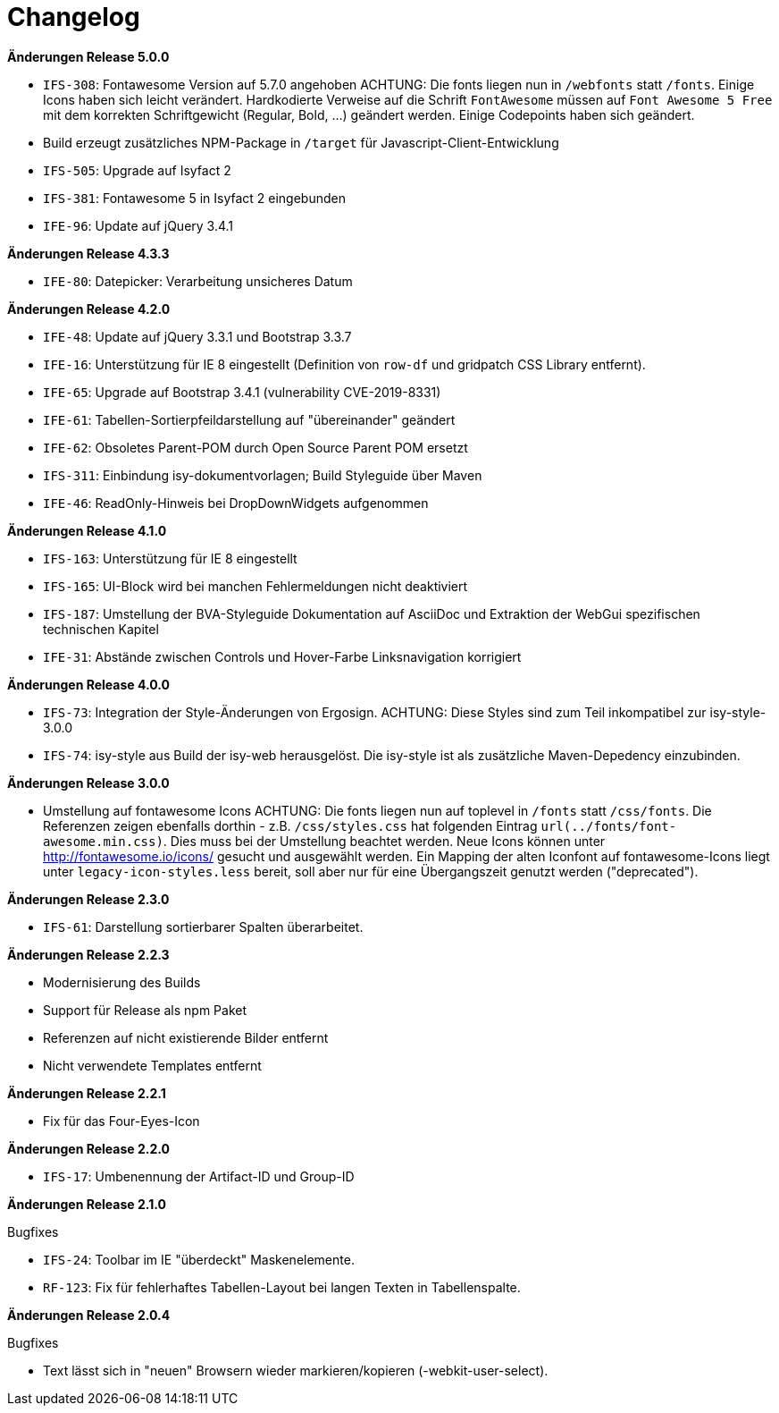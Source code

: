 = Changelog

*Änderungen Release 5.0.0*

// tag::release-5.0.0[]
- `IFS-308`: Fontawesome Version auf 5.7.0 angehoben
ACHTUNG: Die fonts liegen nun in `/webfonts` statt `/fonts`. Einige Icons haben sich leicht verändert. Hardkodierte Verweise auf die Schrift `FontAwesome` müssen auf
`Font Awesome 5 Free` mit dem korrekten Schriftgewicht (Regular, Bold, ...)  geändert werden. Einige Codepoints haben sich geändert.
- Build erzeugt zusätzliches NPM-Package in `/target` für Javascript-Client-Entwicklung
- `IFS-505`: Upgrade auf Isyfact 2
- `IFS-381`: Fontawesome 5 in Isyfact 2 eingebunden
- `IFE-96`: Update auf jQuery 3.4.1
// end::release-5.0.0[]

*Änderungen Release 4.3.3*

// tag::release-4.3.0[]
- `IFE-80`: Datepicker: Verarbeitung unsicheres Datum
// end::release-4.3.0[]

*Änderungen Release 4.2.0*

// tag::release-4.2.0[]
- `IFE-48`: Update auf jQuery 3.3.1 und Bootstrap 3.3.7
- `IFE-16`: Unterstützung für IE 8 eingestellt (Definition von `row-df` und gridpatch CSS Library entfernt).
- `IFE-65`: Upgrade auf Bootstrap 3.4.1 (vulnerability CVE-2019-8331)
- `IFE-61`: Tabellen-Sortierpfeildarstellung auf "übereinander" geändert
- `IFE-62`: Obsoletes Parent-POM durch Open Source Parent POM ersetzt
- `IFS-311`: Einbindung isy-dokumentvorlagen; Build Styleguide über Maven
- `IFE-46`: ReadOnly-Hinweis bei DropDownWidgets aufgenommen
// end::release-4.2.0[]

*Änderungen Release 4.1.0*

// tag::release-4.1.0[]
- `IFS-163`: Unterstützung für IE 8 eingestellt
- `IFS-165`: UI-Block wird bei manchen Fehlermeldungen nicht deaktiviert
- `IFS-187`: Umstellung der BVA-Styleguide Dokumentation auf AsciiDoc und Extraktion der WebGui spezifischen technischen Kapitel
- `IFE-31`: Abstände zwischen Controls und Hover-Farbe Linksnavigation korrigiert
// end::release-4.1.0[]

*Änderungen Release 4.0.0*

// tag::release-4.0.0[]
- `IFS-73`: Integration der Style-Änderungen von Ergosign. ACHTUNG: Diese Styles sind zum Teil inkompatibel zur isy-style-3.0.0
- `IFS-74`: isy-style aus Build der isy-web herausgelöst. Die isy-style ist als zusätzliche Maven-Depedency einzubinden.
// end::release-4.0.0[]

*Änderungen Release 3.0.0*

// tag::release-3.0.0[]
- Umstellung auf fontawesome Icons
ACHTUNG: Die fonts liegen nun auf toplevel in `/fonts` statt `/css/fonts`.
Die Referenzen zeigen ebenfalls dorthin - z.B. `/css/styles.css` hat folgenden Eintrag `url(../fonts/font-awesome.min.css)`.
Dies muss bei der Umstellung beachtet werden.
Neue Icons können unter http://fontawesome.io/icons/ gesucht und ausgewählt werden.
Ein Mapping der alten Iconfont auf fontawesome-Icons liegt unter `legacy-icon-styles.less` bereit, soll aber nur für eine Übergangszeit genutzt werden ("deprecated").
// end::release-3.0.0[]

*Änderungen Release 2.3.0*

// tag::release-2.3.0[]
- `IFS-61`: Darstellung sortierbarer Spalten überarbeitet.
// end::release-2.3.0[]

*Änderungen Release 2.2.3*

// tag::release-2.2.3[]
- Modernisierung des Builds
- Support für Release als npm Paket
- Referenzen auf nicht existierende Bilder entfernt
- Nicht verwendete Templates entfernt
// end::release-2.2.3[]

// *Änderungen Release 2.2.2*

// tag::release-2.2.2[]
// end::release-2.2.2[]

*Änderungen Release 2.2.1*

// tag::release-2.2.1[]
- Fix für das Four-Eyes-Icon
// end::release-2.2.1[]

*Änderungen Release 2.2.0*

// tag::release-2.2.0[]
- `IFS-17`: Umbenennung der Artifact-ID und Group-ID
// end::release-2.2.0[]

*Änderungen Release 2.1.0*

// tag::release-2.1.0[]
Bugfixes

- `IFS-24`: Toolbar im IE "überdeckt" Maskenelemente.
- `RF-123`: Fix für fehlerhaftes Tabellen-Layout bei langen Texten in Tabellenspalte.
// end::release-2.1.0[]

*Änderungen Release 2.0.4*

// tag::release-2.0.4[]
Bugfixes

- Text lässt sich in "neuen" Browsern wieder markieren/kopieren (-webkit-user-select).
// end::release-2.0.4[]

